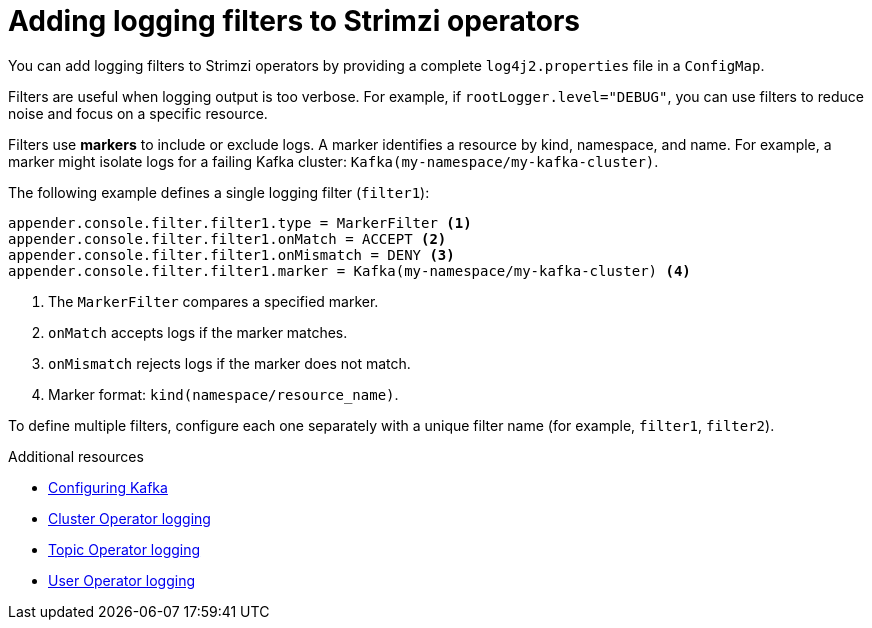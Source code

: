 // Module included in the following assemblies:
//
// assembly-logging-configuration.adoc

:_mod-docs-content-type: CONCEPT
[id='con-creating-logging-filters_{context}']
= Adding logging filters to Strimzi operators

[role="_abstract"]
You can add logging filters to Strimzi operators by providing a complete `log4j2.properties` file in a `ConfigMap`.

Filters are useful when logging output is too verbose. 
For example, if `rootLogger.level="DEBUG"`, you can use filters to reduce noise and focus on a specific resource.

Filters use *markers* to include or exclude logs. 
A marker identifies a resource by kind, namespace, and name.
For example, a marker might isolate logs for a failing Kafka cluster: `Kafka(my-namespace/my-kafka-cluster)`.

The following example defines a single logging filter (`filter1`):

[source,properties]
----
appender.console.filter.filter1.type = MarkerFilter <1>
appender.console.filter.filter1.onMatch = ACCEPT <2>
appender.console.filter.filter1.onMismatch = DENY <3>
appender.console.filter.filter1.marker = Kafka(my-namespace/my-kafka-cluster) <4>
----
<1> The `MarkerFilter` compares a specified marker.
<2> `onMatch` accepts logs if the marker matches.
<3> `onMismatch` rejects logs if the marker does not match.
<4> Marker format: `kind(namespace/resource_name)`.

To define multiple filters, configure each one separately with a unique filter name (for example, `filter1`, `filter2`).

[role="_additional-resources"]
.Additional resources
* xref:con-config-kafka-kraft-str[Configuring Kafka]
* xref:ref-operator-cluster-logging-configmap-str[Cluster Operator logging]
* link:{BookURLConfiguring}#property-topic-operator-logging-reference[Topic Operator logging^]
* link:{BookURLConfiguring}#property-user-operator-logging-reference[User Operator logging^]
